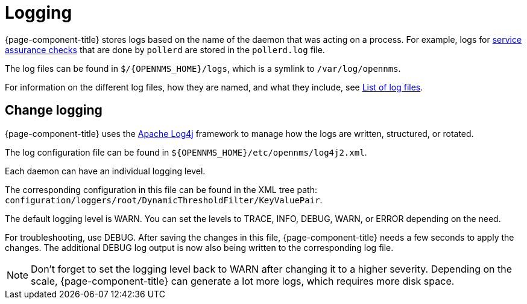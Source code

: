 [[ga-logging-introduction]]
= Logging

{page-component-title} stores logs based on the name of the daemon that was acting on a process.
For example, logs for xref:operation:service-assurance/introduction.adoc#ga-service-assurance[service assurance checks] that are done by `pollerd` are stored in the `pollerd.log` file.

The log files can be found in `$/{OPENNMS_HOME}/logs`, which is a symlink to `/var/log/opennms`.


For information on the different log files, how they are named, and what they include, see xref:reference:logging/introduction.adoc[List of log files].

[[ga-change-logging]]
== Change logging

{page-component-title} uses the https://logging.apache.org/log4j/[Apache Log4j] framework to manage how the logs are written, structured, or rotated.

The log configuration file can be found in `$\{OPENNMS_HOME}/etc/opennms/log4j2.xml`.

Each daemon can have an individual logging level.

The corresponding configuration in this file can be found in the XML tree path: `configuration/loggers/root/DynamicThresholdFilter/KeyValuePair`.

The default logging level is WARN.
You can set the levels to TRACE, INFO, DEBUG, WARN, or ERROR depending on the need.

For troubleshooting, use DEBUG. 
After saving the changes in this file, {page-component-title} needs a few seconds to apply the changes.
The additional DEBUG log output is now also being written to the corresponding log file.

NOTE: Don't forget to set the logging level back to WARN after changing it to a higher severity.
Depending on the scale, {page-component-title} can generate a lot more logs, which requires more disk space.

